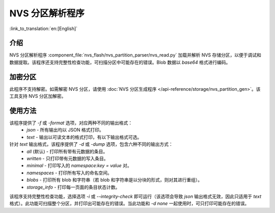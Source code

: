 NVS 分区解析程序
======================

:link_to_translation:`en:[English]`

介绍
-------

NVS 分区解析程序 :component_file:`nvs_flash/nvs_partition_parser/nvs_read.py` 加载并解析 NVS 存储分区，以便于调试和数据提取。该程序还支持完整性检查功能，可扫描分区中可能存在的错误。Blob 数据以 `base64` 格式进行编码。

加密分区
-----------

此程序不支持解密。如需解密 NVS 分区，请使用 :doc:`NVS 分区生成程序 </api-reference/storage/nvs_partition_gen>`。该工具支持 NVS 分区加解密。

使用方法
-----------

该程序提供了 `-f` 或 `-format` 选项，对应两种不同的输出格式：
    - `json` - 所有输出均以 JSON 格式打印。
    - `text` - 输出以可读文本的格式打印，有以下输出格式可选。

针对 `text` 输出格式，该程序提供了 `-d` 或 `-dump` 选项，包含六种不同的输出方式：
    - `all` (默认) - 打印所有带有元数据的条目。
    - `written` - 只打印带有元数据的写入条目。
    - `minimal` - 打印写入的 `namespace:key = value` 对。
    - `namespaces` - 打印所有写入的命名空间。
    - `blobs` - 打印所有 blob 和字符串（若 blob 和字符串是以分块的形式，则对其进行重组）。
    - `storage_info` - 打印每一页面的条目状态计数。

.. 注意:: 该程序还提供 `none` 选项，该选项不会打印任何内容。如果 NVS 分区的内容并不相关，可以将该选项和完整性检查选项一起使用。

该程序支持完整性检查功能，选择选项 `-i` 或 `--integrity-check` 即可运行（该选项会导致 `json` 输出格式无效，因此只适用于 `text` 格式）。此功能可扫描整个分区，并打印出可能存在的错误。当此功能和 `-d none` 一起使用时，可只打印可能存在的错误。
